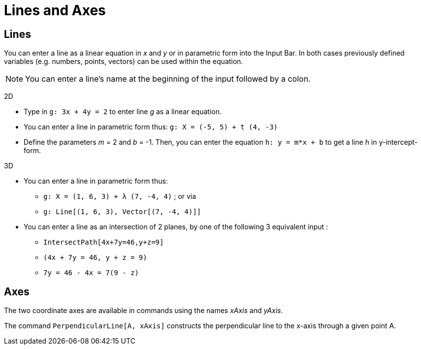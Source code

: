 = Lines and Axes

== [#Lines]#Lines#

You can enter a line as a linear equation in _x_ and _y_ or in parametric form into the Input Bar. In both cases
previously defined variables (e.g. numbers, points, vectors) can be used within the equation.

[NOTE]
====

You can enter a line’s name at the beginning of the input followed by a colon.

====

[EXAMPLE]
====

2D

* Type in `++g: 3x + 4y = 2++` to enter line _g_ as a linear equation.
* You can enter a line in parametric form thus: `++g: X = (-5, 5) + t (4, -3)++`
* Define the parameters _m_ = 2 and _b_ = -1. Then, you can enter the equation `++h: y = m*x + b++` to get a line _h_ in
y-intercept-form.

====

[EXAMPLE]
====

3D

* You can enter a line in parametric form thus:
** `++g: X = (1, 6, 3) + λ (7, -4, 4)++` ; or via
** `++g: Line[(1, 6, 3), Vector[(7, -4, 4)]]++`
* You can enter a line as an intersection of 2 planes, by one of the following 3 equivalent input :
** `++IntersectPath[4x+7y=46,y+z=9]++`
** `++(4x + 7y = 46, y + z = 9)++`
** `++7y = 46 - 4x = 7(9 - z)++`

====

== [#Axes]#Axes#

The two coordinate axes are available in commands using the names _xAxis_ and _yAxis_.

[EXAMPLE]
====

The command `++PerpendicularLine[A, xAxis]++` constructs the perpendicular line to the x-axis through a given point A.

====
